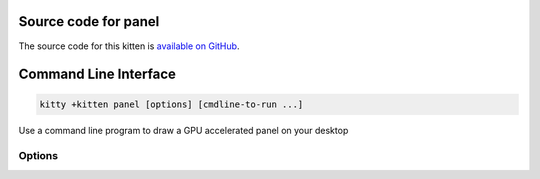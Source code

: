 .. program:: kitty +kitten panel

Source code for panel
------------------------------------------------------------------------

The source code for this kitten is `available on GitHub <https://github.com/kovidgoyal/kitty/tree/master/kittens/panel>`_.

Command Line Interface
------------------------------------------------------------------------


.. highlight:: sh
.. code-block:: sh

  kitty +kitten panel [options] [cmdline-to-run ...]

Use a command line program to draw a GPU accelerated panel on your desktop

Options
^^^^^^^^^^^^^^^^^^^^^^^^^^^^^^
.. option:: --lines <LINES>

    The number of lines shown in the panel. Ignored for background, centered, and vertical panels. If it has the suffix :code:`px` then it sets the height of the panel in pixels instead of lines.
    Default: :code:`1`

.. option:: --columns <COLUMNS>

    The number of columns shown in the panel. Ignored for background, centered, and horizontal panels. If it has the suffix :code:`px` then it sets the width of the panel in pixels instead of columns.
    Default: :code:`1`

.. option:: --margin-top <MARGIN_TOP>

    Set the top margin for the panel, in pixels. Has no effect for bottom edge panels. Only works on macOS and Wayland compositors that supports the wlr layer shell protocol.
    Default: :code:`0`

.. option:: --margin-left <MARGIN_LEFT>

    Set the left margin for the panel, in pixels. Has no effect for right edge panels. Only works on macOS and Wayland compositors that supports the wlr layer shell protocol.
    Default: :code:`0`

.. option:: --margin-bottom <MARGIN_BOTTOM>

    Set the bottom margin for the panel, in pixels. Has no effect for top edge panels. Only works on macOS and Wayland compositors that supports the wlr layer shell protocol.
    Default: :code:`0`

.. option:: --margin-right <MARGIN_RIGHT>

    Set the right margin for the panel, in pixels. Has no effect for left edge panels. Only works on macOS and Wayland compositors that supports the wlr layer shell protocol.
    Default: :code:`0`

.. option:: --edge <EDGE>

    Which edge of the screen to place the panel on. Note that some window managers (such as i3) do not support placing docked windows on the left and right edges. The value :code:`background` means make the panel the "desktop wallpaper". Note that when using sway if you set a background in your sway config it will cover the background drawn using this kitten. Additionally, there are three more values: :code:`center`, :code:`center-sized` and :code:`none`. The value :code:`center` anchors the panel to all sides and covers the entire display (on macOS the part of the display not covered by titlebar and dock). The panel can be shrunk and placed using the margin parameters. The value :code:`none` anchors the panel to the top left corner and should be placed using the margin parameters. Its size is set by :option:`--lines` and :option:`--columns`. The value :code:`center-sized` is just like :code:`none` except that the panel is centered instead of in the top left corner and the margins have no effect.
    Default: :code:`top`
    Choices: :code:`background`, :code:`bottom`, :code:`center`, :code:`center-sized`, :code:`left`, :code:`none`, :code:`right`, :code:`top`

.. option:: --layer <LAYER>

    On a Wayland compositor that supports the wlr layer shell protocol, specifies the layer on which the panel should be drawn. This parameter is ignored and set to :code:`background` if :option:`--edge` is set to :code:`background`. On macOS, maps these to appropriate NSWindow *levels*.
    Default: :code:`bottom`
    Choices: :code:`background`, :code:`bottom`, :code:`overlay`, :code:`top`

.. option:: --config <CONFIG>, -c <CONFIG>

    Path to config file to use for kitty when drawing the panel.

.. option:: --override <OVERRIDE>, -o <OVERRIDE>

    default= Override individual kitty configuration options, can be specified multiple times. Syntax: :italic:`name=value`. For example: :option:`kitty +kitten panel -o` font_size=20

.. option:: --output-name <OUTPUT_NAME>

    The panel can only be displayed on a single monitor (output) at a time. This allows you to specify which output is used, by name. If not specified the compositor will choose an output automatically, typically the last output the user interacted with or the primary monitor. Use the special value :code:`list` to get a list of available outputs. Use :code:`listjson` for a json encoded output. Note that on Wayland the output can only be set at panel creation time, it cannot be changed after creation, nor is there anyway to display a single panel on all outputs. Please complain to the Wayland developers about this.

.. option:: --focus-policy <FOCUS_POLICY>

    On a Wayland compositor that supports the wlr layer shell protocol, specify the focus policy for keyboard interactivity with the panel. Please refer to the wlr layer shell protocol documentation for more details. Note that different Wayland compositors behave very differently with :code:`exclusive`, your mileage may vary. On macOS, :code:`exclusive` and :code:`on-demand` are currently the same.
    Default: :code:`not-allowed`
    Choices: :code:`exclusive`, :code:`not-allowed`, :code:`on-demand`

.. option:: --hide-on-focus-loss [=no]

    Automatically hide the panel window when it loses focus. Using this option will force :option:`--focus-policy` to :code:`on-demand`. Note that on Wayland, depending on the compositor, this can result in the window never becoming visible.

.. option:: --grab-keyboard [=no]

    Grab the keyboard. This means global shortcuts defined in the OS will be passed to kitty instead. Useful if you want to create an OS modal window. How well this works depends on the OS/window manager/desktop environment. On Wayland it works only if the compositor implements the :link:`inhibit-keyboard-shortcuts protocol <https://wayland.app/protocols/keyboard-shortcuts-inhibit-unstable-v1>`. On macOS Apple doesn't allow applications to grab the keyboard without special permissions, so it doesn't work.

.. option:: --exclusive-zone <EXCLUSIVE_ZONE>

    On a Wayland compositor that supports the wlr layer shell protocol, request a given exclusive zone for the panel. Please refer to the wlr layer shell documentation for more details on the meaning of exclusive and its value. If :option:`--edge` is set to anything other than :code:`center` or :code:`none`, this flag will not have any effect unless the flag :option:`--override-exclusive-zone` is also set. If :option:`--edge` is set to :code:`background`, this option has no effect. Ignored on X11 and macOS.
    Default: :code:`-1`

.. option:: --override-exclusive-zone [=no]

    On a Wayland compositor that supports the wlr layer shell protocol, override the default exclusive zone. This has effect only if :option:`--edge` is set to :code:`top`, :code:`left`, :code:`bottom` or :code:`right`. Ignored on X11 and macOS.
    Default: :code:`no`

.. option:: --single-instance [=no], -1 [=no]

    If specified only a single instance of the panel will run. New invocations will instead create a new top-level window in the existing panel instance.
    Default: :code:`no`

.. option:: --instance-group <INSTANCE_GROUP>

    default= Used in combination with the :option:`--single-instance` option. All panel invocations with the same :option:`--instance-group` will result in new panels being created in the first panel instance within that group.

.. option:: --wait-for-single-instance-window-close [=no]

    Normally, when using :option:`kitty --single-instance`, :italic:`kitty` will open a new window in an existing instance and quit immediately. With this option, it will not quit till the newly opened window is closed. Note that if no previous instance is found, then :italic:`kitty` will wait anyway, regardless of this option.

.. option:: --listen-on <LISTEN_ON>

    Listen on the specified socket address for control messages. For example, :option:`kitty --listen-on`:code:`=unix:/tmp/mykitty` or :option:`kitty --listen-on`:code:`=tcp:localhost:12345`. On Linux systems, you can also use abstract UNIX sockets, not associated with a file, like this: :option:`kitty --listen-on`:code:`=unix:@mykitty`. Environment variables are expanded and relative paths are resolved with respect to the temporary directory. To control kitty, you can send commands to it with :italic:`kitten @` using the :option:`kitten @ --to` option to specify this address. Note that if you run :italic:`kitten @` within a kitty window, there is no need to specify the :option:`kitten @ --to` option as it will automatically read from the environment. Note that this will be ignored unless :opt:`allow_remote_control` is set to either: :code:`yes`, :code:`socket` or :code:`socket-only`. This can also be specified in :file:`kitty.conf`.

.. option:: --toggle-visibility [=no]

    When set and using :option:`--single-instance` will toggle the visibility of the existing panel rather than creating a new one.
    Default: :code:`no`

.. option:: --move-to-active-monitor [=no]

    When set and using :option:`--toggle-visibility` to show an existing panel, the panel is moved to the active monitor (typically the monitor with the mouse on it). This works only if the underlying OS supports it. It is currently supported on macOS only.
    Default: :code:`false`

.. option:: --start-as-hidden [=no]

    Start in hidden mode, useful with :option:`--toggle-visibility`.
    Default: :code:`no`

.. option:: --detach [=no]

    Detach from the controlling terminal, if any, running in an independent child process, the parent process exits immediately.
    Default: :code:`no`

.. option:: --detached-log <DETACHED_LOG>

    default= Path to a log file to store STDOUT/STDERR when using :option:`--detach`

.. option:: --debug-rendering [=no]

    For internal debugging use.

.. option:: --debug-input [=no]

    For internal debugging use.


